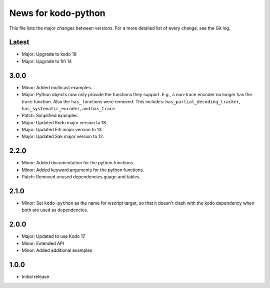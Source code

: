 News for kodo-python
====================

This file lists the major changes between versions. For a more detailed list of
every change, see the Git log.

Latest
------
* Major: Upgrade to kodo 19
* Major: Upgrade to fifi 14

3.0.0
-----
* Minor: Added multicast examples.
* Major: Python objects now only provide the functions they support. E.g., a
  non-trace encoder no longer has the trace function. Also the ``has_``
  functions were removed. This includes: ``has_partial_decoding_tracker``,
  ``has_systematic_encoder``, and ``has_trace``.
* Patch: Simplified examples.
* Major: Updated Kodo major version to 18.
* Major: Updated Fifi major version to 13.
* Major: Updated Sak major version to 12.

2.2.0
-----

* Minor: Added documentation for the python functions.
* Minor: Added keyword arguments for the python functions.
* Patch: Removed unused dependencies guage and tables.

2.1.0
-----

* Minor: Set ``kodo-python`` as the name for wscript target, so that it doesn't
  clash with the kodo dependency when both are used as dependencies.

2.0.0
-----

* Major: Updated to use Kodo 17
* Minor: Extended API
* Minor: Added additional examples

1.0.0
-----

* Initial release
